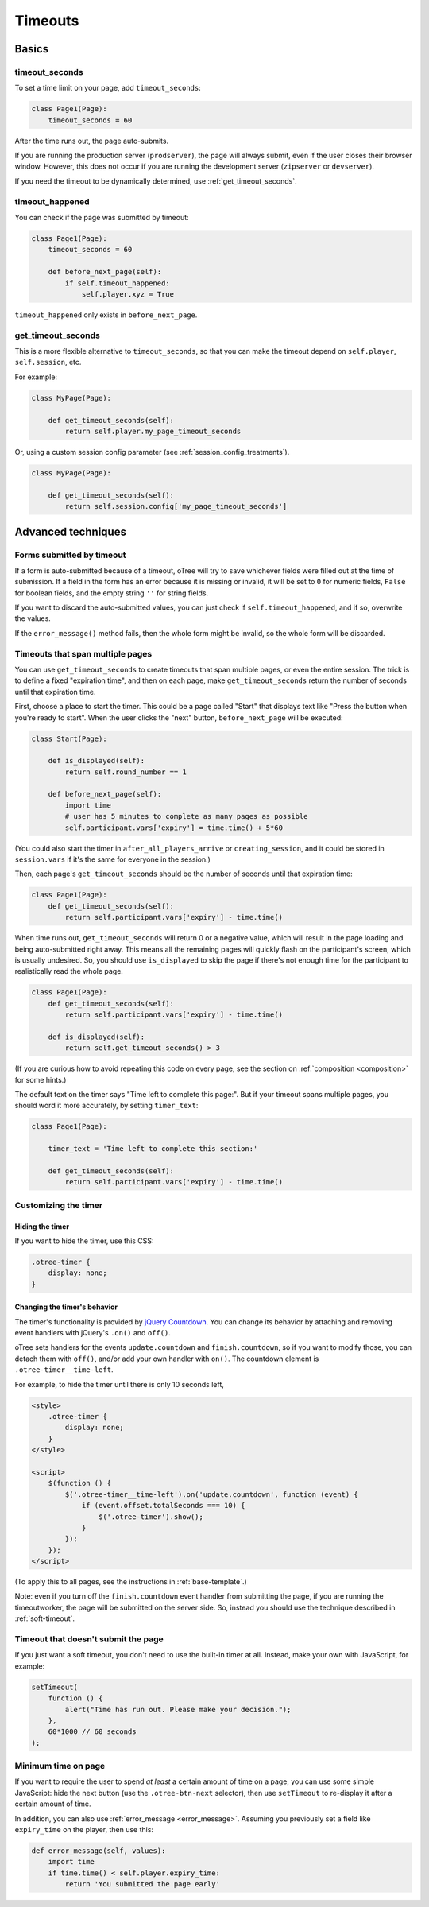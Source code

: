 .. _timeouts:

Timeouts
========

Basics
------

.. _timeout_seconds:

timeout_seconds
~~~~~~~~~~~~~~~

To set a time limit on your page, add ``timeout_seconds``:

.. code-block:: python

    class Page1(Page):
        timeout_seconds = 60

After the time runs out, the page auto-submits.

If you are running the production server (``prodserver``),
the page will always submit, even if the user closes their browser window.
However, this does not occur if you are running the development server
(``zipserver`` or ``devserver``).

If you need the timeout to be dynamically determined, use :ref:`get_timeout_seconds`.

.. _timeout_happened:

timeout_happened
~~~~~~~~~~~~~~~~

You can check if the page was submitted by timeout:

.. code-block:: python

    class Page1(Page):
        timeout_seconds = 60

        def before_next_page(self):
            if self.timeout_happened:
                self.player.xyz = True


``timeout_happened`` only exists in ``before_next_page``.

.. _get_timeout_seconds:

get_timeout_seconds
~~~~~~~~~~~~~~~~~~~

This is a more flexible alternative to ``timeout_seconds``,
so that you can make the timeout depend on ``self.player``, ``self.session``, etc.

For example:

.. code-block:: python

    class MyPage(Page):

        def get_timeout_seconds(self):
            return self.player.my_page_timeout_seconds


Or, using a custom session config parameter (see :ref:`session_config_treatments`).

.. code-block:: python

    class MyPage(Page):

        def get_timeout_seconds(self):
            return self.session.config['my_page_timeout_seconds']


Advanced techniques
-------------------

.. _timeout_form:

Forms submitted by timeout
~~~~~~~~~~~~~~~~~~~~~~~~~~

If a form is auto-submitted because of a timeout,
oTree will try to save whichever fields were filled out at the time of submission.
If a field in the form has an error because it is missing or invalid,
it will be set to ``0`` for numeric fields, ``False`` for boolean fields, and the empty
string ``''`` for string fields.

If you want to discard the auto-submitted values, you can just
check if ``self.timeout_happened``, and if so, overwrite the values.

If the ``error_message()`` method fails, then the whole form might be invalid,
so the whole form will be discarded.

Timeouts that span multiple pages
~~~~~~~~~~~~~~~~~~~~~~~~~~~~~~~~~

You can use ``get_timeout_seconds`` to create timeouts that span multiple
pages, or even the entire session. The trick is to define a fixed "expiration time",
and then on each page, make ``get_timeout_seconds`` return the number of seconds
until that expiration time.

First, choose a place to start the timer. This could be a page called
"Start" that displays text like "Press the button when you're ready to start".
When the user clicks the "next" button, ``before_next_page`` will be executed:

.. code-block:: python

    class Start(Page):

        def is_displayed(self):
            return self.round_number == 1

        def before_next_page(self):
            import time
            # user has 5 minutes to complete as many pages as possible
            self.participant.vars['expiry'] = time.time() + 5*60

(You could also start the timer in ``after_all_players_arrive`` or ``creating_session``,
and it could be stored in ``session.vars`` if it's the same for everyone in the session.)

Then, each page's ``get_timeout_seconds`` should be the number of seconds
until that expiration time:

.. code-block:: python

    class Page1(Page):
        def get_timeout_seconds(self):
            return self.participant.vars['expiry'] - time.time()

When time runs out, ``get_timeout_seconds`` will return 0 or a negative value,
which will result in the page loading and being auto-submitted right away.
This means all the remaining pages will quickly flash on the participant's screen,
which is usually undesired. So, you should use
``is_displayed`` to skip the page if there's not enough time
for the participant to realistically read the whole page.

.. code-block:: python

    class Page1(Page):
        def get_timeout_seconds(self):
            return self.participant.vars['expiry'] - time.time()

        def is_displayed(self):
            return self.get_timeout_seconds() > 3

(If you are curious how to avoid repeating this code on every page, see the section on :ref:`composition <composition>` for some hints.)

The default text on the timer says "Time left to complete this page:".
But if your timeout spans multiple pages, you should word it more accurately,
by setting ``timer_text``:

.. code-block:: python

    class Page1(Page):

        timer_text = 'Time left to complete this section:'

        def get_timeout_seconds(self):
            return self.participant.vars['expiry'] - time.time()


Customizing the timer
~~~~~~~~~~~~~~~~~~~~~

Hiding the timer
^^^^^^^^^^^^^^^^

If you want to hide the timer,
use this CSS:

.. code-block:: css

    .otree-timer {
        display: none;
    }


Changing the timer's behavior
^^^^^^^^^^^^^^^^^^^^^^^^^^^^^

The timer's functionality is provided by
`jQuery Countdown <http://hilios.github.io/jQuery.countdown/documentation.html>`__.
You can change its behavior by attaching and removing event handlers
with jQuery's ``.on()`` and ``off()``.

oTree sets handlers for the events ``update.countdown`` and ``finish.countdown``,
so if you want to modify those, you can detach them with ``off()``,
and/or add your own handler with ``on()``.
The countdown element is ``.otree-timer__time-left``.

For example, to hide the timer until there is only 10 seconds left,

.. code-block:: html+django

    <style>
        .otree-timer {
            display: none;
        }
    </style>

    <script>
        $(function () {
            $('.otree-timer__time-left').on('update.countdown', function (event) {
                if (event.offset.totalSeconds === 10) {
                    $('.otree-timer').show();
                }
            });
        });
    </script>

(To apply this to all pages, see the instructions in :ref:`base-template`.)

Note: even if you turn off the ``finish.countdown`` event handler from submitting
the page, if you are running the timeoutworker, the page will be submitted on the server
side. So, instead you should use the technique described in :ref:`soft-timeout`.

.. _soft-timeout:

Timeout that doesn't submit the page
~~~~~~~~~~~~~~~~~~~~~~~~~~~~~~~~~~~~

If you just want a soft timeout, you don't need to use the built-in
timer at all. Instead, make your own with JavaScript, for example:

.. code-block:: javascript

    setTimeout(
        function () {
            alert("Time has run out. Please make your decision.");
        },
        60*1000 // 60 seconds
    );

Minimum time on page
~~~~~~~~~~~~~~~~~~~~

If you want to require the user to spend *at least* a certain amount of time
on a page, you can use some simple JavaScript: hide the next button
(use the ``.otree-btn-next`` selector),
then use ``setTimeout`` to re-display it after a certain amount of time.

In addition, you can also use :ref:`error_message <error_message>`.
Assuming you previously set a field like ``expiry_time`` on the player,
then use this:

.. code-block:: python

    def error_message(self, values):
        import time
        if time.time() < self.player.expiry_time:
            return 'You submitted the page early'
